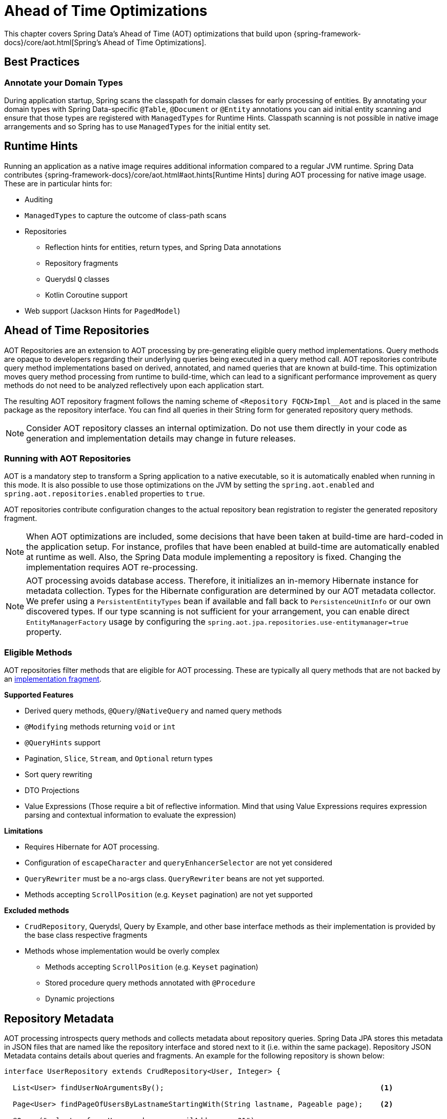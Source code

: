 = Ahead of Time Optimizations

This chapter covers Spring Data's Ahead of Time (AOT) optimizations that build upon {spring-framework-docs}/core/aot.html[Spring's Ahead of Time Optimizations].

[[aot.bestpractices]]
== Best Practices

=== Annotate your Domain Types

During application startup, Spring scans the classpath for domain classes for early processing of entities.
By annotating your domain types with Spring Data-specific `@Table`, `@Document` or `@Entity` annotations you can aid initial entity scanning and ensure that those types are registered with `ManagedTypes` for Runtime Hints.
Classpath scanning is not possible in native image arrangements and so Spring has to use `ManagedTypes` for the initial entity set.

[[aot.hints]]
== Runtime Hints

Running an application as a native image requires additional information compared to a regular JVM runtime.
Spring Data contributes {spring-framework-docs}/core/aot.html#aot.hints[Runtime Hints] during AOT processing for native image usage.
These are in particular hints for:

* Auditing
* `ManagedTypes` to capture the outcome of class-path scans
* Repositories
** Reflection hints for entities, return types, and Spring Data annotations
** Repository fragments
** Querydsl `Q` classes
** Kotlin Coroutine support
* Web support (Jackson Hints for `PagedModel`)

[[aot.repositories]]
== Ahead of Time Repositories

AOT Repositories are an extension to AOT processing by pre-generating eligible query method implementations.
Query methods are opaque to developers regarding their underlying queries being executed in a query method call.
AOT repositories contribute query method implementations based on derived, annotated, and named queries that are known at build-time.
This optimization moves query method processing from runtime to build-time, which can lead to a significant performance improvement as query methods do not need to be analyzed reflectively upon each application start.

The resulting AOT repository fragment follows the naming scheme of `<Repository FQCN>Impl__Aot` and is placed in the same package as the repository interface.
You can find all queries in their String form for generated repository query methods.

NOTE: Consider AOT repository classes an internal optimization.
Do not use them directly in your code as generation and implementation details may change in future releases.

=== Running with AOT Repositories

AOT is a mandatory step to transform a Spring application to a native executable, so it is automatically enabled when running in this mode.
It is also possible to use those optimizations on the JVM by setting the `spring.aot.enabled` and `spring.aot.repositories.enabled` properties to `true`.

AOT repositories contribute configuration changes to the actual repository bean registration to register the generated repository fragment.

NOTE: When AOT optimizations are included, some decisions that have been taken at build-time are hard-coded in the application setup.
For instance, profiles that have been enabled at build-time are automatically enabled at runtime as well.
Also, the Spring Data module implementing a repository is fixed.
Changing the implementation requires AOT re-processing.

NOTE: AOT processing avoids database access.
Therefore, it initializes an in-memory Hibernate instance for metadata collection.
Types for the Hibernate configuration are determined by our AOT metadata collector.
We prefer using a `PersistentEntityTypes` bean if available and fall back to `PersistenceUnitInfo` or our own discovered types.
If our type scanning is not sufficient for your arrangement, you can enable direct `EntityManagerFactory` usage by configuring the `spring.aot.jpa.repositories.use-entitymanager=true` property.

=== Eligible Methods

AOT repositories filter methods that are eligible for AOT processing.
These are typically all query methods that are not backed by an xref:repositories/custom-implementations.adoc[implementation fragment].

**Supported Features**

* Derived query methods, `@Query`/`@NativeQuery` and named query methods
* `@Modifying` methods returning `void` or `int`
* `@QueryHints` support
* Pagination, `Slice`, `Stream`, and `Optional` return types
* Sort query rewriting
* DTO Projections
* Value Expressions (Those require a bit of reflective information.
Mind that using Value Expressions requires expression parsing and contextual information to evaluate the expression)

**Limitations**

* Requires Hibernate for AOT processing.
* Configuration of `escapeCharacter` and `queryEnhancerSelector` are not yet considered
* `QueryRewriter` must be a no-args class. `QueryRewriter` beans are not yet supported.
* Methods accepting `ScrollPosition` (e.g. `Keyset` pagination) are not yet supported

**Excluded methods**

* `CrudRepository`, Querydsl, Query by Example, and other base interface methods as their implementation is provided by the base class respective fragments
* Methods whose implementation would be overly complex
** Methods accepting `ScrollPosition` (e.g. `Keyset` pagination)
** Stored procedure query methods annotated with `@Procedure`
** Dynamic projections

[[aot.repositories.json]]
== Repository Metadata

AOT processing introspects query methods and collects metadata about repository queries.
Spring Data JPA stores this metadata in JSON files that are named like the repository interface and stored next to it (i.e. within the same package).
Repository JSON Metadata contains details about queries and fragments.
An example for the following repository is shown below:

====
[source,java]
----
interface UserRepository extends CrudRepository<User, Integer> {

  List<User> findUserNoArgumentsBy();                                                  <1>

  Page<User> findPageOfUsersByLastnameStartingWith(String lastname, Pageable page);    <2>

  @Query("select u from User u where u.emailAddress = ?1")
  User findAnnotatedQueryByEmailAddress(String username);                              <3>

  User findByEmailAddress(String emailAddress);                                        <4>

  @Procedure(value = "sp_add")
  Integer providedProcedure(@Param("arg") Integer arg);                                <5>
}
----

<1> Derived query without arguments.
<2> Derived query using pagination.
<3> Annotated query.
<4> Named query.
<5> Stored procedure with a provided procedure name.
While stored procedure methods are included in JSON metadata, their method code blocks are not generated in AOT repositories.
====

[source,json]
----
{
  "name": "com.acme.UserRepository",
  "module": "",
  "type": "IMPERATIVE",
  "methods": [
    {
      "name": "findUserNoArgumentsBy",
      "signature": "public abstract java.util.List<com.acme.User> com.acme.UserRepository.findUserNoArgumentsBy()",
      "query": {
        "query": "SELECT u FROM com.acme.User u"
      }
    },
    {
      "name": "findPageOfUsersByLastnameStartingWith",
      "signature": "public abstract org.springframework.data.domain.Page<com.acme.User> com.acme.UserRepository.findPageOfUsersByLastnameStartingWith(java.lang.String,org.springframework.data.domain.Pageable)",
      "query": {
        "query": "SELECT u FROM com.acme.User u WHERE u.lastname LIKE ?1 ESCAPE '\\'",
        "count-query": "SELECT COUNT(u) FROM com.acme.User u WHERE u.lastname LIKE ?1 ESCAPE '\\'"
      }
    },
    {
      "name": "findAnnotatedQueryByEmailAddress",
      "signature": "public abstract com.acme.User com.acme.UserRepository.findAnnotatedQueryByEmailAddress(java.lang.String)",
      "query": {
        "query": "select u from User u where u.emailAddress = ?1"
      }
    },
    {
      "name": "findByEmailAddress",
      "signature": "public abstract com.acme.User com.acme.UserRepository.findByEmailAddress(java.lang.String)",
      "query": {
        "name": "User.findByEmailAddress",
        "query": "SELECT u FROM User u WHERE u.emailAddress = ?1"
      }
    },
    {
      "name": "providedProcedure",
      "signature": "public abstract java.lang.Integer com.acme.UserRepository.providedProcedure(java.lang.Integer)",
      "query": {
        "procedure": "sp_add"
      }
    },
    {
      "name": "count",
      "signature": "public abstract long org.springframework.data.repository.CrudRepository.count()",
      "fragment": {
        "fragment": "org.springframework.data.jpa.repository.support.SimpleJpaRepository"
      }
    }
  ]
}
----

Queries may contain the following fields:

* `query`: Query descriptor if the method is a query method.
** `name`: Name of the named query if the query is a named one.
** `query` the query used to obtain the query method result from `EntityManager`
** `count-name`: Name of the named count query if the count query is a named one.
** `count-query`: The count query used to obtain the count for query methods using pagination.
** `procedure-name`: Name of the named stored procedure if the stored procedure is a named one.
** `procedure`: Stored procedure name if the query method uses stored procedures.
* `fragment`: Target fragment if the method call is delegated to a store (repository base class, functional fragment such as Querydsl) or user fragment.
Fragments are either described with just `fragment` if there is no further interface or as `interface` and `fragment` tuple in case there is an interface (such as Querydsl or user-declared fragment interface).

[NOTE]
.Normalized Query Form
====
Static analysis of queries allows only a limited representation of runtime query behavior.
Queries are represented in their normalized (pre-parsed and rewritten) form:

* Value Expressions are replaced with bind markers.
* Queries follow the specified query language (JPQL or native) and do not represent the final SQL query.
Spring Data cannot derive the final SQL queries as this is database-specific and depends on the actual runtime environment and parameters (e.g. Entity Graphs, Lazy Loading).
* Query Metadata does not reflect bind-value processing.
`StartingWith`/`EndingWith` queries prepend/append the wildcard character `%` to the actual bind value.
* Runtime Sort information cannot be incorporated in the query string itself as that detail is not known at build-time.
====
